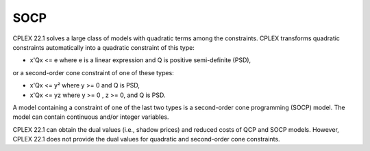 

.. _CPX221_SOCP:
.. _CPLEX_SOCP:


SOCP
====

CPLEX 22.1 solves a large class of models with quadratic terms among the constraints. CPLEX transforms quadratic constraints automatically into a quadratic constraint of this type:



*	x'Qx <= e where e is a linear expression and Q is positive semi-definite (PSD),




or a second-order cone constraint of one of these types:




*	x'Qx <= y² where y >= 0 and Q is PSD,



*	x'Qx <= yz where y >= 0 , z >= 0, and Q is PSD.




A model containing a constraint of one of the last two types is a second-order cone programming (SOCP) model. The model can contain continuous and/or integer variables.





CPLEX 22.1 can obtain the dual values (i.e., shadow prices) and reduced costs of QCP and SOCP models. However, CPLEX 22.1 does not provide the dual values for quadratic and second-order cone constraints.

